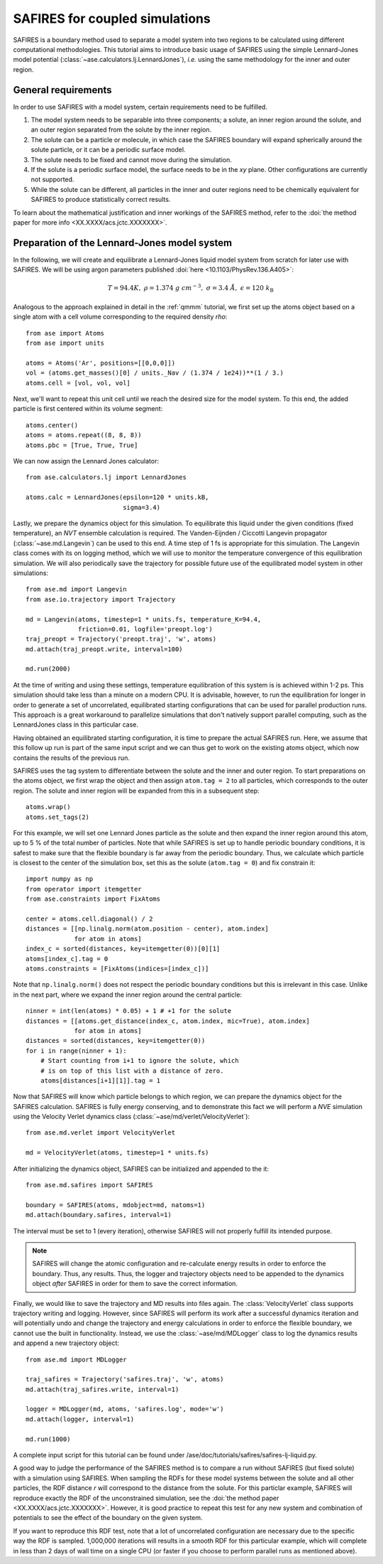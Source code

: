 .. _safires:

===============================
SAFIRES for coupled simulations
===============================

SAFIRES is a boundary method used to separate a model system into
two regions to be calculated using different computational
methodologies. This tutorial aims to introduce basic usage of
SAFIRES using the simple Lennard-Jones model potential
(:class:`~ase.calculators.lj.LennardJones`), *i.e.* using the same
methodology for the inner and outer region.

General requirements
--------------------

In order to use SAFIRES with a model system, certain requirements
need to be fulfilled.

1. The model system needs to be separable into three components;
   a solute, an inner region around the solute, and an outer
   region separated from the solute by the inner region.
2. The solute can be a particle or molecule, in which case the
   SAFIRES boundary will expand spherically around the solute
   particle, or it can be a periodic surface model.
3. The solute needs to be fixed and cannot move during the simulation.
4. If the solute is a periodic surface model, the surface needs to
   be in the *xy* plane. Other configurations are currently not
   supported.
5. While the solute can be different, all particles in the inner and
   outer regions need to be chemically equivalent for SAFIRES to
   produce statistically correct results.

To learn about the mathematical justification and inner workings
of the SAFIRES method, refer to the
:doi:`the method paper for more info <XX.XXXX/acs.jctc.XXXXXXX>`.

Preparation of the Lennard-Jones model system
---------------------------------------------

In the following, we will create and equilibrate a Lennard-Jones
liquid model system from scratch for later use with SAFIRES.
We will be using argon parameters published
:doi:`here <10.1103/PhysRev.136.A405>`:

.. math:: T = 94.4 K,\
          \rho = 1.374\ g\ cm^{-3},\
          \sigma = 3.4\ Å,\
          \epsilon = 120\ k_\text{B}

Analogous to the approach explained in detail in the :ref:`qmmm`
tutorial, we first set up the atoms object based on a single atom
with a cell volume corresponding to the required density `\rho`::

    from ase import Atoms
    from ase import units

    atoms = Atoms('Ar', positions=[[0,0,0]])
    vol = (atoms.get_masses()[0] / units._Nav / (1.374 / 1e24))**(1 / 3.)
    atoms.cell = [vol, vol, vol]

Next, we'll want to repeat this unit cell until we reach the desired
size for the model system. To this end, the added particle is first
centered within its volume segment::

    atoms.center()
    atoms = atoms.repeat((8, 8, 8))
    atoms.pbc = [True, True, True]

We can now assign the Lennard Jones calculator::

    from ase.calculators.lj import LennardJones

    atoms.calc = LennardJones(epsilon=120 * units.kB,
                              sigma=3.4)

Lastly, we prepare the dynamics object for this simulation. To
equilibrate this liquid under the given conditions (fixed temperature),
an *NVT* ensemble calculation is required. The Vanden-Eijnden /
Ciccotti Langevin propagator (:class:`~ase.md.Langevin`) can be used to
this end. A time step of 1 fs is appropriate for this simulation.
The Langevin class comes with its on logging method, which we will use
to monitor the temperature convergence of this equilibration simulation.
We will also periodically save the trajectory for possible future use of
the equilibrated model system in other simulations::

    from ase.md import Langevin
    from ase.io.trajectory import Trajectory

    md = Langevin(atoms, timestep=1 * units.fs, temperature_K=94.4,
                  friction=0.01, logfile='preopt.log')
    traj_preopt = Trajectory('preopt.traj', 'w', atoms)
    md.attach(traj_preopt.write, interval=100)

    md.run(2000)

At the time of writing and using these settings, temperature
equilibration of this system is is achieved within 1-2 ps.
This simulation should take less than a minute on a modern CPU. It is
advisable, however, to run the equilibration for longer in order to
generate a set of uncorrelated, equilibrated starting configurations
that can be used for parallel production runs. This approach is a great
workaround to parallelize simulations that don't natively support
parallel computing, such as the LennardJones class in this particular
case.

Having obtained an equilibrated starting configuration, it is time to
prepare the actual SAFIRES run. Here, we assume that this follow up
run is part of the same input script and we can thus get to work on
the existing atoms object, which now contains the results of the
previous run.

SAFIRES uses the tag system to differentiate between the solute and
the inner and outer region. To start preparations on the atoms object,
we first wrap the object and then assign ``atom.tag = 2`` to all
particles, which corresponds to the outer region. The solute and inner
region will be expanded from this in a subsequent step::

    atoms.wrap()
    atoms.set_tags(2)

For this example, we will set one Lennard Jones particle as the solute
and then expand the inner region around this atom, up to 5 % of the
total number of particles. Note that while SAFIRES is set up to handle
periodic boundary conditions, it is safest to make sure that the
flexible boundary is far away from the periodic boundary. Thus, we
calculate which particle is closest to the center of the simulation
box, set this as the solute (``atom.tag = 0``) and fix constrain it::

    import numpy as np
    from operator import itemgetter
    from ase.constraints import FixAtoms

    center = atoms.cell.diagonal() / 2
    distances = [[np.linalg.norm(atom.position - center), atom.index]
                 for atom in atoms]
    index_c = sorted(distances, key=itemgetter(0))[0][1]
    atoms[index_c].tag = 0
    atoms.constraints = [FixAtoms(indices=[index_c])]

Note that ``np.linalg.norm()`` does not respect the periodic boundary
conditions but this is irrelevant in this case. Unlike in the next
part, where we expand the inner region around the central particle::

    ninner = int(len(atoms) * 0.05) + 1 # +1 for the solute
    distances = [[atoms.get_distance(index_c, atom.index, mic=True), atom.index]
                 for atom in atoms]
    distances = sorted(distances, key=itemgetter(0))
    for i in range(ninner + 1):
        # Start counting from i+1 to ignore the solute, which
        # is on top of this list with a distance of zero.
        atoms[distances[i+1][1]].tag = 1

Now that SAFIRES will know which particle belongs to which region,
we can prepare the dynamics object for the SAFIRES calculation.
SAFIRES is fully energy conserving, and to demonstrate this fact
we will perform a *NVE* simulation using the Velocity Verlet
dynamics class (:class:`~ase/md/verlet/VelocityVerlet`)::

    from ase.md.verlet import VelocityVerlet

    md = VelocityVerlet(atoms, timestep=1 * units.fs)

After initializing the dynamics object, SAFIRES can be initialized
and appended to the it::

    from ase.md.safires import SAFIRES

    boundary = SAFIRES(atoms, mdobject=md, natoms=1)
    md.attach(boundary.safires, interval=1)

The interval must be set to 1 (every iteration), otherwise SAFIRES
will not properly fulfill its intended purpose.

.. note::
    SAFIRES will change the atomic configuration and re-calculate
    energy results in order to enforce the boundary. Thus, any
    results. Thus, the logger and trajectory objects need to be
    appended to the dynamics object *after* SAFIRES in order for
    them to save the correct information.

Finally, we would like to save the trajectory and MD results into
files again. The :class:`VelocityVerlet` class supports trajectory writing
and logging. However, since SAFIRES will perform its work after a
successful dynamics iteration and will potentially undo and change
the trajectory and energy calculations in order to enforce the
flexible boundary, we cannot use the built in functionality. Instead,
we use the :class:`~ase/md/MDLogger` class to log the dynamics results
and append a new trajectory object::

    from ase.md import MDLogger

    traj_safires = Trajectory('safires.traj', 'w', atoms)
    md.attach(traj_safires.write, interval=1)

    logger = MDLogger(md, atoms, 'safires.log', mode='w')
    md.attach(logger, interval=1)

    md.run(1000)

A complete input script for this tutorial can be found under
/ase/doc/tutorials/safires/safires-lj-liquid.py.

A good way to judge the performance of the SAFIRES method is
to compare a run without SAFIRES (but fixed solute) with a
simulation using SAFIRES. When sampling the RDFs for these
model systems between the solute and all other particles,
the RDF distance `r` will correspond to the distance from
the solute. For this particlar example, SAFIRES will reproduce
exactly the RDF of the unconstrained simulation, see the
:doi:`the method paper <XX.XXXX/acs.jctc.XXXXXXX>`.
However, it is good practice to repeat this test for any new
system and combination of potentials to see the effect of the
boundary on the given system.

If you want to reproduce this RDF test, note that a lot of
uncorrelated configuration are necessary due to the specific
way the RDF is sampled. 1,000,000 iterations will results
in a smooth RDF for this particular example, which will
complete in less than 2 days of wall time on a single CPU
(or faster if you choose to perform parallel runs as
mentioned above).
